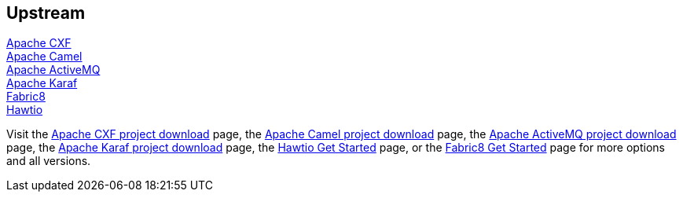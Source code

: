 :awestruct-layout: product-download

== Upstream

http://cxf.apache.org[Apache CXF] +
http://camel.apache.org[Apache Camel] +
http://activemq.apache.org[Apache ActiveMQ] +
http://karaf.apache.org[Apache Karaf] +
http://fabric8.io[Fabric8] +
http://hawt.io[Hawtio]

Visit the http://cxf.apache.org/download.html[Apache CXF project download] page, the http://camel.apache.org/download.html[Apache Camel project download] page, the http://activemq.apache.org/download.html[Apache ActiveMQ project download] page, the http://karaf.apache.org/index/community/download.html[Apache Karaf project download] page, the http://hawt.io/getstarted/index.html[Hawtio Get Started] page, or the http://fabric8.io/getstarted/index.html[Fabric8 Get Started] page for more options and all versions.

